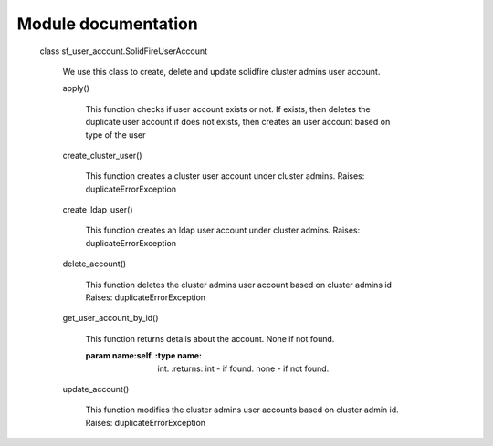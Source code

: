 Module documentation
====================
 class sf_user_account.SolidFireUserAccount

    We use this class to create, delete and update solidfire cluster admins user account.

    apply()

        This function checks if user account exists or not. If exists, then deletes the duplicate user account if does not exists, then creates an user account based on type of the user

    create_cluster_user()

        This function creates a cluster user account under cluster admins.
        Raises:	duplicateErrorException

    create_ldap_user()

        This function creates an ldap user account under cluster admins.
        Raises:	duplicateErrorException

    delete_account()

        This function deletes the cluster admins user account based on cluster admins id
        Raises:	duplicateErrorException

    get_user_account_by_id()

        This function returns details about the account. None if not found.

        :param name:self. :type name: int. :returns: int - if found. none - if not found.

    update_account()

        This function modifies the cluster admins user accounts based on cluster admin id.
        Raises:	duplicateErrorException

 




